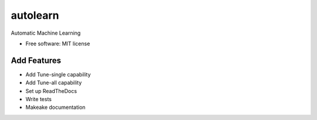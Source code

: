 ===============================
autolearn
===============================


.. image:: https://img.shields.io/travis/austinmcconnell/autolearn.svg
        :target: https://travis-ci.org/austinmcconnell/autolearn

.. image:: https://img.shields.io/codecov/c/github/austinmcconnell/autolearn.svg
        :target: https://codecov.io/gh/austinmcconnell/autolearn

.. image:: https://pyup.io/repos/github/austinmcconnell/autolearn/shield.svg
     :target: https://pyup.io/repos/github/austinmcconnell/autolearn/
     :alt: Updates


Automatic Machine Learning


* Free software: MIT license


Add Features
--------

* Add Tune-single capability
* Add Tune-all capability
* Set up ReadTheDocs
* Write tests
* Makeake documentation
